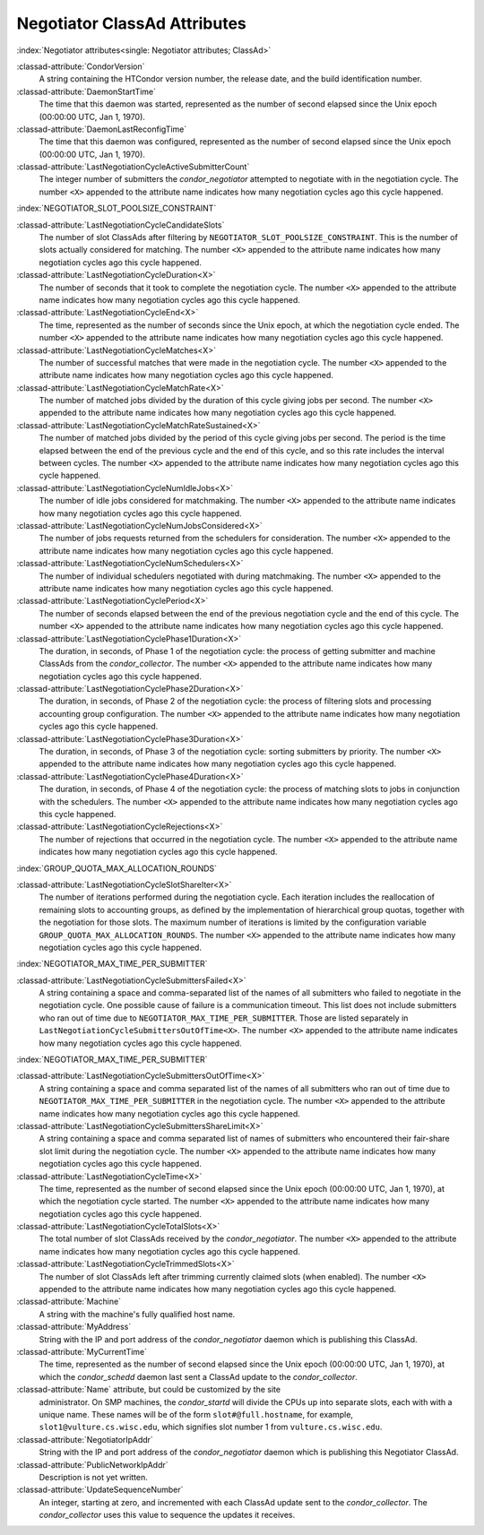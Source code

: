 Negotiator ClassAd Attributes
=============================

:index:`Negotiator attributes<single: Negotiator attributes; ClassAd>`

:classad-attribute:`CondorVersion`
    A string containing the HTCondor version number, the release date,
    and the build identification number.

:classad-attribute:`DaemonStartTime`
    The time that this daemon was started, represented as the number of
    second elapsed since the Unix epoch (00:00:00 UTC, Jan 1, 1970).

:classad-attribute:`DaemonLastReconfigTime`
    The time that this daemon was configured, represented as the number
    of second elapsed since the Unix epoch (00:00:00 UTC, Jan 1, 1970).

:classad-attribute:`LastNegotiationCycleActiveSubmitterCount`
    The integer number of submitters the *condor_negotiator* attempted
    to negotiate with in the negotiation cycle. The number ``<X>``
    appended to the attribute name indicates how many negotiation cycles
    ago this cycle happened.

:index:`NEGOTIATOR_SLOT_POOLSIZE_CONSTRAINT`

:classad-attribute:`LastNegotiationCycleCandidateSlots`
    The number of slot ClassAds after filtering by
    ``NEGOTIATOR_SLOT_POOLSIZE_CONSTRAINT``. This is the
    number of slots actually considered for matching. The number ``<X>``
    appended to the attribute name indicates how many negotiation cycles
    ago this cycle happened.

:classad-attribute:`LastNegotiationCycleDuration<X>`
    The number of seconds that it took to complete the negotiation
    cycle. The number ``<X>`` appended to the attribute name indicates
    how many negotiation cycles ago this cycle happened.

:classad-attribute:`LastNegotiationCycleEnd<X>`
    The time, represented as the number of seconds since the Unix epoch,
    at which the negotiation cycle ended. The number ``<X>`` appended to
    the attribute name indicates how many negotiation cycles ago this
    cycle happened.

:classad-attribute:`LastNegotiationCycleMatches<X>`
    The number of successful matches that were made in the negotiation
    cycle. The number ``<X>`` appended to the attribute name indicates
    how many negotiation cycles ago this cycle happened.

:classad-attribute:`LastNegotiationCycleMatchRate<X>`
    The number of matched jobs divided by the duration of this cycle
    giving jobs per second. The number ``<X>`` appended to the attribute
    name indicates how many negotiation cycles ago this cycle happened.

:classad-attribute:`LastNegotiationCycleMatchRateSustained<X>`
    The number of matched jobs divided by the period of this cycle
    giving jobs per second. The period is the time elapsed between the
    end of the previous cycle and the end of this cycle, and so this
    rate includes the interval between cycles. The number ``<X>``
    appended to the attribute name indicates how many negotiation cycles
    ago this cycle happened.

:classad-attribute:`LastNegotiationCycleNumIdleJobs<X>`
    The number of idle jobs considered for matchmaking. The number
    ``<X>`` appended to the attribute name indicates how many
    negotiation cycles ago this cycle happened.

:classad-attribute:`LastNegotiationCycleNumJobsConsidered<X>`
    The number of jobs requests returned from the schedulers for
    consideration. The number ``<X>`` appended to the attribute name
    indicates how many negotiation cycles ago this cycle happened.

:classad-attribute:`LastNegotiationCycleNumSchedulers<X>`
    The number of individual schedulers negotiated with during
    matchmaking. The number ``<X>`` appended to the attribute name
    indicates how many negotiation cycles ago this cycle happened.

:classad-attribute:`LastNegotiationCyclePeriod<X>`
    The number of seconds elapsed between the end of the previous
    negotiation cycle and the end of this cycle. The number ``<X>``
    appended to the attribute name indicates how many negotiation cycles
    ago this cycle happened.

:classad-attribute:`LastNegotiationCyclePhase1Duration<X>`
    The duration, in seconds, of Phase 1 of the negotiation cycle: the
    process of getting submitter and machine ClassAds from the
    *condor_collector*. The number ``<X>`` appended to the attribute
    name indicates how many negotiation cycles ago this cycle happened.

:classad-attribute:`LastNegotiationCyclePhase2Duration<X>`
    The duration, in seconds, of Phase 2 of the negotiation cycle: the
    process of filtering slots and processing accounting group
    configuration. The number ``<X>`` appended to the attribute name
    indicates how many negotiation cycles ago this cycle happened.

:classad-attribute:`LastNegotiationCyclePhase3Duration<X>`
    The duration, in seconds, of Phase 3 of the negotiation cycle:
    sorting submitters by priority. The number ``<X>`` appended to the
    attribute name indicates how many negotiation cycles ago this cycle
    happened.

:classad-attribute:`LastNegotiationCyclePhase4Duration<X>`
    The duration, in seconds, of Phase 4 of the negotiation cycle: the
    process of matching slots to jobs in conjunction with the
    schedulers. The number ``<X>`` appended to the attribute name
    indicates how many negotiation cycles ago this cycle happened.

:classad-attribute:`LastNegotiationCycleRejections<X>`
    The number of rejections that occurred in the negotiation cycle. The
    number ``<X>`` appended to the attribute name indicates how many
    negotiation cycles ago this cycle happened.

:index:`GROUP_QUOTA_MAX_ALLOCATION_ROUNDS`

:classad-attribute:`LastNegotiationCycleSlotShareIter<X>`
    The number of iterations performed during the negotiation cycle.
    Each iteration includes the reallocation of remaining slots to
    accounting groups, as defined by the implementation of hierarchical
    group quotas, together with the negotiation for those slots. The
    maximum number of iterations is limited by the configuration
    variable ``GROUP_QUOTA_MAX_ALLOCATION_ROUNDS``. The number ``<X>``
    appended to the attribute name indicates how many negotiation cycles
    ago this cycle happened.

:index:`NEGOTIATOR_MAX_TIME_PER_SUBMITTER`

:classad-attribute:`LastNegotiationCycleSubmittersFailed<X>`
    A string containing a space and comma-separated list of the names of
    all submitters who failed to negotiate in the negotiation cycle. One
    possible cause of failure is a communication timeout. This list does
    not include submitters who ran out of time due to
    ``NEGOTIATOR_MAX_TIME_PER_SUBMITTER``. Those are listed
    separately in ``LastNegotiationCycleSubmittersOutOfTime<X>``. The
    number ``<X>`` appended to the attribute name indicates how many
    negotiation cycles ago this cycle happened.

:index:`NEGOTIATOR_MAX_TIME_PER_SUBMITTER`

:classad-attribute:`LastNegotiationCycleSubmittersOutOfTime<X>`
    A string containing a space and comma separated list of the names of
    all submitters who ran out of time due to
    ``NEGOTIATOR_MAX_TIME_PER_SUBMITTER`` in the negotiation
    cycle. The number ``<X>`` appended to the attribute name indicates
    how many negotiation cycles ago this cycle happened.

:classad-attribute:`LastNegotiationCycleSubmittersShareLimit<X>`
    A string containing a space and comma separated list of names of
    submitters who encountered their fair-share slot limit during the
    negotiation cycle. The number ``<X>`` appended to the attribute name
    indicates how many negotiation cycles ago this cycle happened.

:classad-attribute:`LastNegotiationCycleTime<X>`
    The time, represented as the number of second elapsed since the Unix
    epoch (00:00:00 UTC, Jan 1, 1970), at which the negotiation cycle
    started. The number ``<X>`` appended to the attribute name indicates
    how many negotiation cycles ago this cycle happened.

:classad-attribute:`LastNegotiationCycleTotalSlots<X>`
    The total number of slot ClassAds received by the
    *condor_negotiator*. The number ``<X>`` appended to the attribute
    name indicates how many negotiation cycles ago this cycle happened.

:classad-attribute:`LastNegotiationCycleTrimmedSlots<X>`
    The number of slot ClassAds left after trimming currently claimed
    slots (when enabled). The number ``<X>`` appended to the attribute
    name indicates how many negotiation cycles ago this cycle happened.

:classad-attribute:`Machine`
    A string with the machine's fully qualified host name.

:classad-attribute:`MyAddress`
    String with the IP and port address of the *condor_negotiator*
    daemon which is publishing this ClassAd.

:classad-attribute:`MyCurrentTime`
    The time, represented as the number of second elapsed since the Unix
    epoch (00:00:00 UTC, Jan 1, 1970), at which the *condor_schedd*
    daemon last sent a ClassAd update to the *condor_collector*.

:classad-attribute:`Name` attribute, but could be customized by the site
    administrator. On SMP machines, the *condor_startd* will divide the
    CPUs up into separate slots, each with with a unique name. These
    names will be of the form ``slot#@full.hostname``, for example,
    ``slot1@vulture.cs.wisc.edu``, which signifies slot number 1 from
    ``vulture.cs.wisc.edu``.

:classad-attribute:`NegotiatorIpAddr`
    String with the IP and port address of the *condor_negotiator*
    daemon which is publishing this Negotiator ClassAd.

:classad-attribute:`PublicNetworkIpAddr`
    Description is not yet written.

:classad-attribute:`UpdateSequenceNumber`
    An integer, starting at zero, and incremented with each ClassAd
    update sent to the *condor_collector*. The *condor_collector* uses
    this value to sequence the updates it receives.
